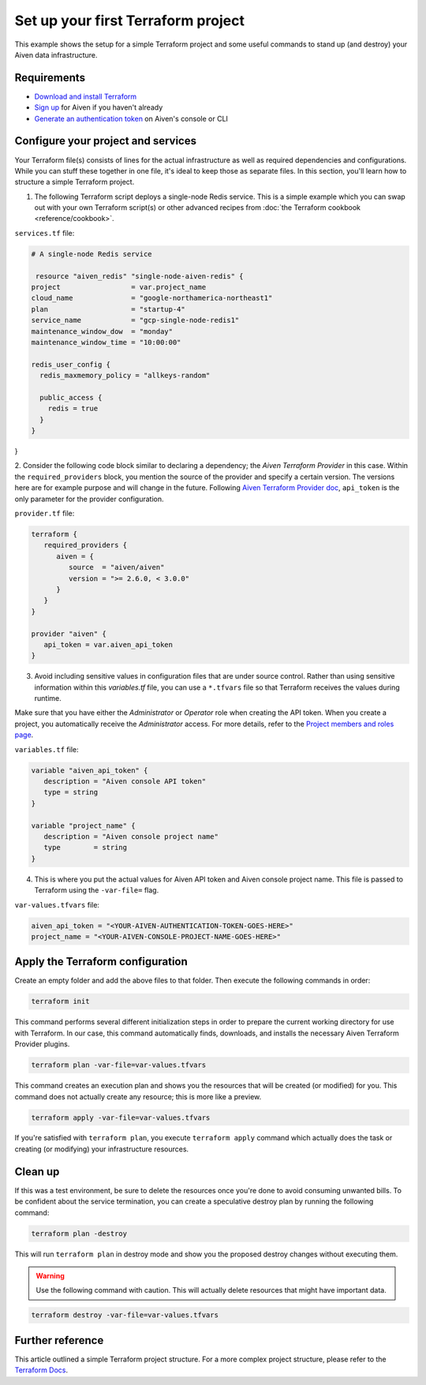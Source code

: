 Set up your first Terraform project
===================================

This example shows the setup for a simple Terraform project and some useful commands to stand up (and destroy) your Aiven data infrastructure.

Requirements 
''''''''''''
- `Download and install Terraform <https://www.terraform.io/downloads.html>`_
- `Sign up <https://console.aiven.io/signup?utm_source=github&utm_medium=organic&utm_campaign=devportal&utm_content=repo>`_ for Aiven if you haven't already
- `Generate an authentication token <https://developer.aiven.io/docs/platform/howto/create_authentication_token.html>`_ on Aiven's console or CLI


Configure your project and services
'''''''''''''''''''''''''''''''''''

Your Terraform file(s) consists of lines for the actual infrastructure as well as required dependencies and configurations. While you can stuff these together in one file, it's ideal to keep those as separate files.
In this section, you'll learn how to structure a simple Terraform project. 

1.  The following Terraform script deploys a single-node Redis service. This is a simple example which you can swap out with your own Terraform script(s) or other advanced recipes from :doc:`the Terraform cookbook <reference/cookbook>`.

``services.tf`` file:

.. code:: bash

  # A single-node Redis service
  
   resource "aiven_redis" "single-node-aiven-redis" {
  project                 = var.project_name
  cloud_name              = "google-northamerica-northeast1"
  plan                    = "startup-4"
  service_name            = "gcp-single-node-redis1"
  maintenance_window_dow  = "monday"
  maintenance_window_time = "10:00:00"

  redis_user_config {
    redis_maxmemory_policy = "allkeys-random"

    public_access {
      redis = true
    }
  }
}


2. Consider the following code block similar to declaring a dependency; the *Aiven Terraform Provider* in this case. Within the ``required_providers`` block, you mention the source of the provider and specify a certain version. 
The versions here are for example purpose and will change in the future. Following `Aiven Terraform Provider doc <https://registry.terraform.io/providers/aiven/aiven/latest/docs>`_, ``api_token`` is the only parameter for the provider configuration.

``provider.tf`` file:

.. code:: bash

   terraform {
      required_providers {
         aiven = {
            source  = "aiven/aiven"
            version = ">= 2.6.0, < 3.0.0"
         }
      }
   }

   provider "aiven" {
      api_token = var.aiven_api_token
   }


3. Avoid including sensitive values in configuration files that are under source control. Rather than using sensitive information within this *variables.tf* file, you can use a ``*.tfvars`` file so that Terraform receives the values during runtime.

Make sure that you have either the *Administrator* or *Operator* role when creating the API token. When you create a project, you automatically receive the *Administrator* access. 
For more details, refer to the `Project members and roles page <https://developer.aiven.io/docs/platform/concepts/projects_accounts_access.html#project-members-and-roles>`_.

``variables.tf`` file:

.. code:: bash

   variable "aiven_api_token" {
      description = "Aiven console API token"
      type = string
   }

   variable "project_name" {
      description = "Aiven console project name"
      type        = string
   }


4. This is where you put the actual values for Aiven API token and Aiven console project name. This file is passed to Terraform using the ``-var-file=`` flag.

``var-values.tfvars`` file:

.. code:: bash

   aiven_api_token = "<YOUR-AIVEN-AUTHENTICATION-TOKEN-GOES-HERE>"
   project_name = "<YOUR-AIVEN-CONSOLE-PROJECT-NAME-GOES-HERE>"


Apply the Terraform configuration
'''''''''''''''''''''''''''''''''

Create an empty folder and add the above files to that folder. Then execute the following commands in order:

.. code:: bash

   terraform init 

This command performs several different initialization steps in order to prepare the current working directory for use with Terraform. In our case, this command automatically finds, downloads, and installs the necessary Aiven Terraform Provider plugins.

.. code:: bash

   terraform plan -var-file=var-values.tfvars

This command creates an execution plan and shows you the resources that will be created (or modified) for you. This command does not actually create any resource; this is more like a preview.

.. code:: bash

   terraform apply -var-file=var-values.tfvars

If you're satisfied with ``terraform plan``, you execute ``terraform apply`` command which actually does the task or creating (or modifying) your infrastructure resources. 


Clean up
''''''''

If this was a test environment, be sure to delete the resources once you're done to avoid consuming unwanted bills. To be confident about the service termination, you can create a speculative destroy plan by running the following command:

.. code:: bash

   terraform plan -destroy

This will run ``terraform plan`` in destroy mode and show you the proposed destroy changes without executing them.

.. warning::

   Use the following command with caution. This will actually delete resources that might have important data.

.. code:: bash

   terraform destroy -var-file=var-values.tfvars


Further reference
'''''''''''''''''

This article outlined a simple Terraform project structure. For a more complex project structure, please refer to the `Terraform Docs <https://www.terraform.io/language/modules/develop/structure>`_. 